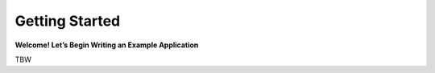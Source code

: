 
.. _get-started:
.. index::
    !single: Getting started

Getting Started
===============

**Welcome! Let’s Begin Writing an Example Application**

TBW

